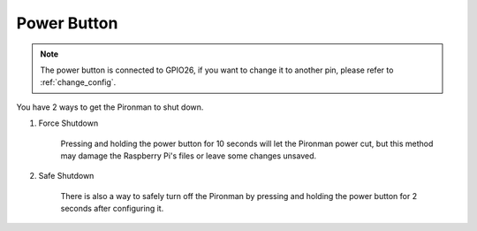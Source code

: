 Power Button
==================================

.. note::
    The power button is connected to GPIO26, if you want to change it to another pin, please refer to :ref:`change_config`.

You have 2 ways to get the Pironman to shut down.

#. Force Shutdown

    Pressing and holding the power button for 10 seconds will let the Pironman power cut, but this method may damage the Raspberry Pi's files or leave some changes unsaved.

#. Safe Shutdown

    There is also a way to safely turn off the Pironman by pressing and holding the power button for 2 seconds after configuring it.
